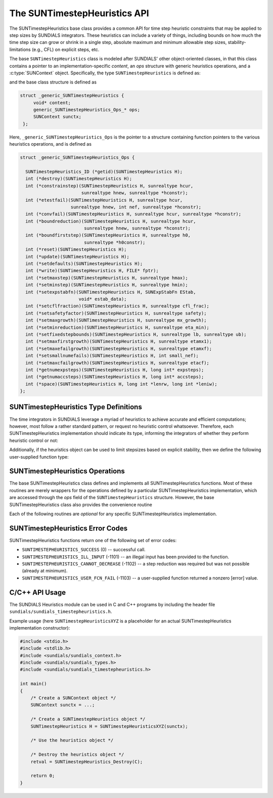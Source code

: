 ..
   ----------------------------------------------------------------
   SUNDIALS Copyright Start
   Copyright (c) 2002-2023, Lawrence Livermore National Security
   and Southern Methodist University.
   All rights reserved.

   See the top-level LICENSE and NOTICE files for details.

   SPDX-License-Identifier: BSD-3-Clause
   SUNDIALS Copyright End
   ----------------------------------------------------------------

.. _SUNTimestepHeuristics.Description:

The SUNTimestepHeuristics API
=============================

.. versionadded:: x.x.x

The SUNTimestepHeuristics base class provides a common API for time step heuristic
constraints that may be applied to step sizes by SUNDIALS integrators.  These
heuristics can include a variety of things, including bounds on how much the
time step size can grow or shrink in a single step, absolute maximum and minimum
allowable step sizes, stability-limitations (e.g., CFL) on explicit steps, etc.

The base ``SUNTimestepHeuristics`` class is modeled after SUNDIALS' other
object-oriented classes, in that this class contains a pointer to an
implementation-specific *content*, an *ops* structure with generic heuristics
operations, and a :c:type:`SUNContext` object.  Specifically, the type
``SUNTimestepHeuristics`` is defined as:

.. c:type:: struct _generic_SUNTimestepHeuristics *SUNTimestepHeuristics

and the base class structure is defined as

.. code-block:: C

   struct _generic_SUNTimestepHeuristics {
        void* content;
        generic_SUNTimestepHeuristics_Ops_* ops;
        SUNContext sunctx;
    };

Here, ``_generic_SUNTimestepHeuristics_Ops`` is the pointer to a structure containing
function pointers to the various heuristics operations, and is defined as

.. code-block:: c

    struct _generic_SUNTimestepHeuristics_Ops {

      SUNTimestepHeuristics_ID (*getid)(SUNTimestepHeuristics H);
      int (*destroy)(SUNTimestepHeuristics H);
      int (*constrainstep)(SUNTimestepHeuristics H, sunrealtype hcur,
                           sunrealtype hnew, sunrealtype *hconstr);
      int (*etestfail)(SUNTimestepHeuristics H, sunrealtype hcur,
                       sunrealtype hnew, int nef, sunrealtype *hconstr);
      int (*convfail)(SUNTimestepHeuristics H, sunrealtype hcur, sunrealtype *hconstr);
      int (*boundreduction)(SUNTimestepHeuristics H, sunrealtype hcur,
                            sunrealtype hnew, sunrealtype *hconstr);
      int (*boundfirststep)(SUNTimestepHeuristics H, sunrealtype h0,
                            sunrealtype *h0constr);
      int (*reset)(SUNTimestepHeuristics H);
      int (*update)(SUNTimestepHeuristics H);
      int (*setdefaults)(SUNTimestepHeuristics H);
      int (*write)(SUNTimestepHeuristics H, FILE* fptr);
      int (*setmaxstep)(SUNTimestepHeuristics H, sunrealtype hmax);
      int (*setminstep)(SUNTimestepHeuristics H, sunrealtype hmin);
      int (*setexpstabfn)(SUNTimestepHeuristics H, SUNExpStabFn EStab,
                          void* estab_data);
      int (*setcflfraction)(SUNTimestepHeuristics H, sunrealtype cfl_frac);
      int (*setsafetyfactor)(SUNTimestepHeuristics H, sunrealtype safety);
      int (*setmaxgrowth)(SUNTimestepHeuristics H, sunrealtype mx_growth);
      int (*setminreduction)(SUNTimestepHeuristics H, sunrealtype eta_min);
      int (*setfixedstepbounds)(SUNTimestepHeuristics H, sunrealtype lb, sunrealtype ub);
      int (*setmaxfirstgrowth)(SUNTimestepHeuristics H, sunrealtype etamx1);
      int (*setmaxefailgrowth)(SUNTimestepHeuristics H, sunrealtype etamxf);
      int (*setsmallnumefails)(SUNTimestepHeuristics H, int small_nef);
      int (*setmaxcfailgrowth)(SUNTimestepHeuristics H, sunrealtype etacf);
      int (*getnumexpsteps)(SUNTimestepHeuristics H, long int* expsteps);
      int (*getnumaccsteps)(SUNTimestepHeuristics H, long int* accsteps);
      int (*space)(SUNTimestepHeuristics H, long int *lenrw, long int *leniw);
    };

.. _SUNTimestepHeuristics.Description.heuristicsIDs:

SUNTimestepHeuristics Type Definitions
--------------------------------------

The time integrators in SUNDIALS leverage a myriad of heuristics to achieve
accurate and efficient computations; however, most follow a rather standard
pattern, or request no heuristic control whatsoever.  Therefore, each
SUNTimestepHeuristics implementation should indicate its type, informing the integrators
of whether they perform heuristic control or not:

.. c:enum:: SUNTimestepHeuristics_ID

   The enumerated type :c:type:`SUNTimestepHeuristics_ID` defines the enumeration
   constants for SUNDIALS heuristics implementations

.. c:enumerator:: SUN_TIMESTEPHEURISTICS_STD

   Performs "standard" heuristic stepsize constraints.

.. c:enumerator:: SUN_TIMESTEPHEURISTICS_NULL

   Performs no heuristic constraints.



Additionally, if the heuristics object can be used to limit stepsizes based on
explicit stability, then we define the following user-supplied function type:

.. c:type:: int (*SUNExpStabFn)(sunrealtype *hstab, void *user_data)

   This function predicts a maximum stable step size.

   :param hstab: (output) the absolute value of the maximum stable step size.
   :param user_data: a pointer to user data for evaluation.
   :return: a *SUNExpStabFn* function should return 0 if it is successful, and a
            non-zero value otherwise.




.. _SUNTimestepHeuristics.Description.operations:

SUNTimestepHeuristics Operations
--------------------------------

The base SUNTimestepHeuristics class defines and implements all SUNTimestepHeuristics functions.
Most of these routines are merely wrappers for the operations defined by a
particular SUNTimestepHeuristics implementation, which are accessed through the *ops*
field of the ``SUNTimestepHeuristics`` structure.  However, the base SUNTimestepHeuristics class
also provides the convenience routine

.. c:function:: SUNTimestepHeuristics SUNTimestepHeuristics_NewEmpty(SUNContext sunctx)

  This function allocates a new generic ``SUNTimestepHeuristics`` object and initializes
  its content pointer and the function pointers in the operations structure to
  ``NULL``.

  :param sunctx: the :c:type:`SUNContext` object (see
                 :numref:`SUNDIALS.SUNContext`).
  :returns: If successful, a generic :c:type:`SUNTimestepHeuristics` object.  If
            unsuccessful, a ``NULL`` pointer will be returned.


Each of the following routines are *optional* for any specific SUNTimestepHeuristics implementation.


.. c:function:: SUNTimestepHeuristics_ID SUNTimestepHeuristics_GetID(SUNTimestepHeuristics H)

   Returns the type identifier for the heuristics object *H*.  Returned values
   are given in Section :numref:`SUNTimestepHeuristics.Description.heuristicsIDs`

   :param H: the :c:type:`SUNTimestepHeuristics` object.
   :return: :c:type:`SUNTimestepHeuristics_ID` type identifier.

   Usage:

   .. code-block:: c

      SUNTimestepHeuristics_ID id = SUNTimestepHeuristics_GetID(H);

.. c:function:: int SUNTimestepHeuristics_Destroy(SUNTimestepHeuristics H)

   Deallocates the heuristics object *H*.  If this is not provided by the
   implementation, the base wrapper routine will free both the *content* and
   *ops* objects -- this should be sufficient unless an heuristic implementation
   performs dynamic memory allocation of its own (note that the
   SUNDIALS-provided SUNTimestepHeuristics implementations do not need to supply this
   routine).

   :param H: the :c:type:`SUNTimestepHeuristics` object.
   :return: error code indicating success failure (see
            :numref:`SUNTimestepHeuristics.Description.errorCodes`).

   Usage:

   .. code-block:: c

      retval = SUNTimestepHeuristics_Destroy(H);

.. c:function:: int SUNTimestepHeuristics_ConstrainStep(SUNTimestepHeuristics H, sunrealtype hcur, sunrealtype hnew, sunrealtype* hconstr)

   Main constraint-application function.  This will attempt to change the step
   *hcur* to *hnew*, applying any heuristic bounds on the step size adjustments.

   :param H: the :c:type:`SUNTimestepHeuristics` object.
   :param H: the heuristics object.
   :param hcur: the step size from the previous step attempt.
   :param hnew: the requested step size for the upcoming step attempt.
   :param hconstr: (output) pointer to the constrained step size.
   :return: error code indicating success failure (see
            :numref:`SUNTimestepHeuristics.Description.errorCodes`).

   Usage:

   .. code-block:: c

      retval = SUNTimestepHeuristics_ConstrainStep(H, hcur, hnew, &hnew);

.. c:function:: int SUNTimestepHeuristics_ETestFail(SUNTimestepHeuristics H, sunrealtype hcur, sunrealtype hnew, int nef, sunrealtype* hconstr)

   Function to apply constraints following a step with unacceptable temporal
   error.

   :param H: the heuristics object.
   :param hcur: the step size that led to the error test failure.
   :param hnew: the requested step size for the upcoming step attempt (e.g.,
                from a :c:type:`SUNAdaptController` object).
   :param nef: the integrator-provided counter of how many temporal error test
               failures have occurred on this time step.
   :param hconstr: (output) pointer to the constrained step size.
   :return: error code indicating success failure (see
            :numref:`SUNTimestepHeuristics.Description.errorCodes`).

   Usage:

   .. code-block:: c

      retval = SUNTimestepHeuristics_ETestFail(H, hcur, hnew, nef, &hnew);

.. c:function:: int SUNTimestepHeuristics_BoundReduction(SUNTimestepHeuristics H, sunrealtype hcur, sunrealtype hnew, sunrealtype *hconstr)

   This ensures that a step size reduction is within user-prescribed bounds.

   :param H: the heuristics object.
   :param hcur: the step size from the previous step attempt.
   :param hnew: the requested step size for the upcoming step attempt (e.g.,
                from a :c:type:`SUNAdaptController` object).
   :param hconstr: (output) pointer to the constrained step size.
   :return:
      * *SUNTIMESTEPHEURISTICS_SUCCESS* if successful
      * *SUNTIMESTEPHEURISTICS_CANNOT_DECREASE* if a reduction is requested but no
        reduction is possible

   Usage:

   .. code-block:: c

      retval = SUNTimestepHeuristics_BoundReduction(H, hcur, hnew, &hnew);

.. c:function:: int SUNTimestepHeuristics_BoundFirstStep(SUNTimestepHeuristics H, sunrealtype h0, sunrealtype *h0constr)

   This bounds the initial step by user-provided min/max step values.

   :param H: the heuristics object.
   :param h0: the requested initial step size.
   :param h0constr: (output) pointer to the constrained initial step size.
   :return: error code indicating success failure (see
            :numref:`SUNTimestepHeuristics.Description.errorCodes`).

   Usage:

   .. code-block:: c

      retval = SUNTimestepHeuristics_BoundFirstStep(H, h0, &h0);

.. c:function:: int SUNTimestepHeuristics_ConvFail(SUNTimestepHeuristics H, sunrealtype hcur, sunrealtype *hconstr)

   Function to apply constraints following a step with an algebraic solver
   convergence failure.

   :param H: the heuristics object.
   :param hcur: the step size that led to the convergence failure.
   :param hconstr: (output) pointer to the constrained step size.
   :return: error code indicating success failure (see
            :numref:`SUNTimestepHeuristics.Description.errorCodes`).

   Usage:

   .. code-block:: c

      retval = SUNTimestepHeuristics_ConvFail(H, hcur, &hnew);

.. c:function::int SUNTimestepHeuristics_Reset(SUNTimestepHeuristics H)

   Function to reset the heuristics to its initial state: zeros any internal
   counters, and resets any stepsize growth factor bounds.

   :param H: the heuristics object.
   :return: error code indicating success failure (see
            :numref:`SUNTimestepHeuristics.Description.errorCodes`).

   Usage:

   .. code-block:: c

      retval = SUNTimestepHeuristics_Reset(H);

.. c:function::int SUNTimestepHeuristics_Update(SUNTimestepHeuristics H)

   Function to notify the heuristics object that a time step has succeeded,
   indicating e.g. that the stepsize growh factor should should be set to its
   "default" state.

   :param H: the heuristics object.
   :return: error code indicating success failure (see
            :numref:`SUNTimestepHeuristics.Description.errorCodes`).

   Usage:

   .. code-block:: c

      retval = SUNTimestepHeuristics_Update(H);

.. c:function::int SUNTimestepHeuristics_SetDefaults(SUNTimestepHeuristics H)

   Function to set the heuristics parameters to their default values.

   :param H: the heuristics object.
   :return: error code indicating success failure (see
            :numref:`SUNTimestepHeuristics.Description.errorCodes`).

   Usage:

   .. code-block:: c

      retval = SUNTimestepHeuristics_SetDefaults(H);

.. c:function::int SUNTimestepHeuristics_Write(SUNTimestepHeuristics H, FILE* fptr)

   Writes all controller parameters to the indicated file pointer.

   :param H: the heuristics object.
   :param fptr: the output stream to write the parameters.
   :return: error code indicating success failure (see
            :numref:`SUNTimestepHeuristics.Description.errorCodes`).

   Usage:

   .. code-block:: c

      retval = SUNTimestepHeuristics_Write(H, stdout);

.. c:function::int SUNTimestepHeuristics_SetMaxStep(SUNTimestepHeuristics H, sunrealtype hmax)

   Function to inform the heuristics object about a maximum allowed absolute
   step size.

   :param H: the heuristics object.
   :param hmax: maximum absolute step size allowed (:math:`\text{hmax} \le 0`
                implies :math:`\text{hmax}=\infty`).
   :return: error code indicating success failure (see
            :numref:`SUNTimestepHeuristics.Description.errorCodes`).

   Usage:

   .. code-block:: c

      retval = SUNTimestepHeuristics_SetMaxStep(H, 1.0e-2);

.. c:function::int SUNTimestepHeuristics_SetMinStep(SUNTimestepHeuristics H, sunrealtype hmin)

   Function to inform the heuristics object about a minimum allowed absolute
   step size.

   :param H: the heuristics object.
   :param hmin: minimum absolute step size allowed (:math:`\text{hmin} \le 0`
                implies no minimum).
   :return: error code indicating success failure (see
            :numref:`SUNTimestepHeuristics.Description.errorCodes`).

   Usage:

   .. code-block:: c

      retval = SUNTimestepHeuristics_SetMinStep(H, 1.0e-5);

.. c:function::int SUNTimestepHeuristics_SetExpStabFn(SUNTimestepHeuristics H, SUNExpStabFn EStab, void* estab_data)

   Function to provide a user-supplied function for the maximum stable step
   size.

   :param H: the heuristics object.
   :param EStab: user-supplied function specifying the maximum stable step size
                 (``EStab == NULL`` disables).
   :param estab_data: user-supplied data pointer that should be provided on all
                      calls to *EStab*.
   :return: error code indicating success failure (see
            :numref:`SUNTimestepHeuristics.Description.errorCodes`).

   Usage:

   .. code-block:: c

      retval = SUNTimestepHeuristics_SetExpStabFn(H, CFLStabilityBound, (void*) (&mystruct));

.. c:function::int SUNTimestepHeuristics_SetCFLFraction(SUNTimestepHeuristics H, sunrealtype cfl_frac)

   Function to set a CFL safety factor that should be applied to the outputs of
   *EStab*, above.

   :param H: the heuristics object.
   :param cfl_frac: safety factor.  Allowable values must be within the open
                    interval (0,1), :math:`\text{cfl\_frac} \le 0` implies a
                    reset to the default value.
   :return: error code indicating success failure (see
            :numref:`SUNTimestepHeuristics.Description.errorCodes`).

   Usage:

   .. code-block:: c

      retval = SUNTimestepHeuristics_SetCFLFraction(H, 0.5);

.. c:function::int SUNTimestepHeuristics_SetSafetyFactor(SUNTimestepHeuristics C, sunrealtype safety)

   Function to set a step size safety factor that should be used to constrain an
   error-controller-recommended step size.

   :param H: the heuristics object.
   :param safety: safety factor.  Allowable values must be within the open
                  interval (0,1), :math:`\text{safety} \le 0` implies a reset
                  to the default value.
   :return: error code indicating success failure (see
            :numref:`SUNTimestepHeuristics.Description.errorCodes`).

   Usage:

   .. code-block:: c

      retval = SUNTimestepHeuristics_SetSafetyFactor(H, 0.95);

.. c:function::int SUNTimestepHeuristics_SetMaxGrowth(SUNTimestepHeuristics H, sunrealtype mx_growth)

   Function to set maximum stepsize growth factor for general steps.

   :param H: the heuristics object.
   :param mx_growth: maximum step size growth factor.  Allowable values must be
                     greater than 1; illegal values imply a reset to the
                     default.
   :return: error code indicating success failure (see
            :numref:`SUNTimestepHeuristics.Description.errorCodes`).

   **Notes:**
      The first step uses a separate maximum growth factor.

   .. code-block:: c

      retval = SUNTimestepHeuristics_SetMaxGrowth(H, 20.0);

.. c:function::int SUNTimestepHeuristics_SetMaxFirstGrowth(SUNTimestepHeuristics H, sunrealtype etamx1)

   Function to set maximum stepsize growth factor for the first internal time
   step.

   :param H: the heuristics object.
   :param etamx1: maximum first step size growth factor.  Allowable values must
                  be greater than 1; illegal values imply a reset to the
                  default.
   :return: error code indicating success failure (see
            :numref:`SUNTimestepHeuristics.Description.errorCodes`).

   Usage:

   .. code-block:: c

      retval = SUNTimestepHeuristics_SetMaxFirstGrowth(H, 10000.0);

.. c:function::int SUNTimestepHeuristics_SetFixedStepBounds(SUNTimestepHeuristics H, sunrealtype lb, sunrealtype ub)

   Function to specify the step size growth interval within which the step size
   will remain unchanged.  Allowable values must enclose the value 1.0.  Any
   illegal interval implies a reset to the default.

   :param H: the heuristics object.
   :param lb: interval lower bound.
   :param ub: interval upper bound.
   :return: error code indicating success failure (see
            :numref:`SUNTimestepHeuristics.Description.errorCodes`).

   Usage:

   .. code-block:: c

      retval = SUNTimestepHeuristics_SetFixedStepBounds(H, 1.0, 1.5);

.. c:function::int SUNTimestepHeuristics_SetMinReduction(SUNTimestepHeuristics H, sunrealtype eta_min)

   Function to set a lower bound for the stepsize adjustment factor following a
   temporal error failure.

   :param H: the heuristics object.
   :param eta_min: minimum step size reduction factor.  Allowable values must be
                   in the open interval (0,1); illegal values imply a reset to
                   the default.
   :return: error code indicating success failure (see
            :numref:`SUNTimestepHeuristics.Description.errorCodes`).

   Usage:

   .. code-block:: c

      retval = SUNTimestepHeuristics_SetMinReduction(H, 1.0e-2);

.. c:function::int SUNTimestepHeuristics_SetMaxEFailGrowth(SUNTimestepHeuristics H, sunrealtype etamxf)

   Function to set an upper bound for the stepsize adjustment factor following a
   temporal error failure (once at least *small_nef* failures have occurred, see
   :c:func:`SUNTimestepHeuristics_SetSmallNumEFails`).

   :param H: the heuristics object.
   :param etamxf: temporal error failure step size reduction factor.  Allowable
                  values must be in the interval (0,1]; illegal values imply a
                  reset to the default.
   :return: error code indicating success failure (see
            :numref:`SUNTimestepHeuristics.Description.errorCodes`).

   Usage:

   .. code-block:: c

      retval = SUNTimestepHeuristics_SetMaxEFailGrowth(H, 0.8);

.. c:function::int SUNTimestepHeuristics_SetSmallNumEFails(SUNTimestepHeuristics H, int small_nef)

   Function to specify the step adaptivity constant *small_nef* (see
   :c:func:`SUNTimestepHeuristics_SetMaxEFailGrowth`).

   :param H: the heuristics object.
   :param small_nef: minimum number of error test failures before *etamxf* takes
                     effect. Allowable values are greater than 0. Illegal
                     values imply a reset to the default.
   :return: error code indicating success failure (see
            :numref:`SUNTimestepHeuristics.Description.errorCodes`).

   Usage:

   .. code-block:: c

      retval = SUNTimestepHeuristics_SetSmallNumEFails(H, 3);

.. c:function::int SUNTimestepHeuristics_SetMaxCFailGrowth(SUNTimestepHeuristics H, sunrealtype etacf)

   Function to specify an upper bound for the stepsize adjustment factor
   following an algebraic solver convergence failure.

   :param H: the heuristics object.
   :param etacf: convergence failure step adjustment factor. Allowable values
                 must be in the interval (0,1]; illegal values imply a reset to
                 the default.
   :return: error code indicating success failure (see
            :numref:`SUNTimestepHeuristics.Description.errorCodes`).

   Usage:

   .. code-block:: c

      retval = SUNTimestepHeuristics_SetMaxCFailGrowth(H, 0.3);

.. c:function::int SUNTimestepHeuristics_GetNumExpSteps(SUNTimestepHeuristics H, long int* expsteps)

   Function to return the current number of stability-limited steps.

   :param H: the heuristics object.
   :param expsteps: (output) pointer to hold the stability-limited step counter.
   :return: error code indicating success failure (see
            :numref:`SUNTimestepHeuristics.Description.errorCodes`).

   Usage:

   .. code-block:: c

      retval = SUNTimestepHeuristics_GetNumExpSteps(H, &expsteps);

.. c:function::int SUNTimestepHeuristics_GetNumAccSteps(SUNTimestepHeuristics H, long int* accsteps)

   Function to return the current number of accuracy-limited steps.

   :param H: the heuristics object.
   :param expsteps: (output) pointer to hold the accuracy-limited step counter.
   :return: error code indicating success failure (see
            :numref:`SUNTimestepHeuristics.Description.errorCodes`).

   Usage:

   .. code-block:: c

      retval = SUNTimestepHeuristics_GetNumAccSteps(H, &accsteps);

.. c:function:: int SUNTimestepHeuristics_Space(SUNTimestepHeuristics H, long int *lenrw, long int *leniw)

   Informative routine that returns the memory requirements of the heuristics object.

   :param H: the heuristics object.
   :param lenrw: (output) number of ``sunrealtype`` words stored in the
                 heuristics object.
   :param leniw: (output) number of ``sunindextype`` words stored in the
                 heuristics object.  This may also include pointers, `int` and
                 `long int` words.
   :return: error code indicating success failure (see
            :numref:`SUNTimestepHeuristics.Description.errorCodes`).

   Usage:

   .. code-block:: c

      retval = SUNTimestepHeuristics_Space(H, &lenrw, &leniw);



.. _SUNTimestepHeuristics.Description.errorCodes:

SUNTimestepHeuristics Error Codes
-------------------------

SUNTimestepHeuristics functions return one of the following set of error codes:

* ``SUNTIMESTEPHEURISTICS_SUCCESS`` (0) -- successful call.

* ``SUNTIMESTEPHEURISTICS_ILL_INPUT`` (-1101) -- an illegal input has been provided to
  the function.

* ``SUNTIMESTEPHEURISTICS_CANNOT_DECREASE`` (-1102) -- a step reduction was required but
  was not possible (already at minimum).

* ``SUNTIMESTEPHEURISTICS_USER_FCN_FAIL`` (-1103) -- a user-supplied function returned a
  nonzero [error] value.


C/C++ API Usage
---------------

The SUNDIALS Heuristics module can be used in C and C++ programs by including
the header file ``sundials/sundials_timestepheuristics.h``.

Example usage (here ``SUNTimestepHeuristicsXYZ`` is a placeholder for an actual
SUNTimestepHeuristics implementation constructor):

.. code-block:: c

    #include <stdio.h>
    #include <stdlib.h>
    #include <sundials/sundials_context.h>
    #include <sundials/sundials_types.h>
    #include <sundials/sundials_timestepheuristics.h>

    int main()
    {
        /* Create a SUNContext object */
        SUNContext sunctx = ...;

        /* Create a SUNTimestepHeuristics object */
        SUNTimestepHeuristics H = SUNTimestepHeuristicsXYZ(sunctx);

        /* Use the heuristics object */

        /* Destroy the heuristics object */
        retval = SUNTimestepHeuristics_Destroy(C);

        return 0;
    }

